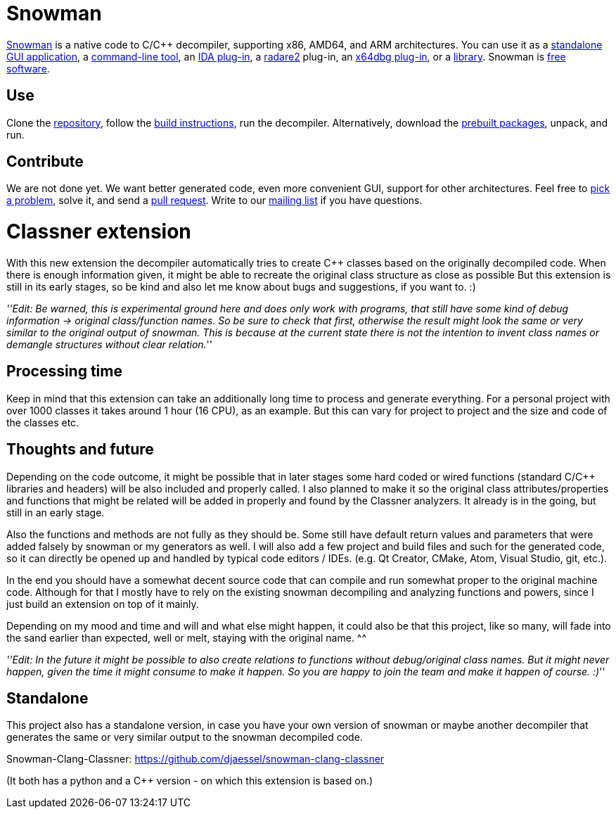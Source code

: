 Snowman
=======

http://derevenets.com/[Snowman] is a native code to C/C++ decompiler, supporting x86, AMD64, and ARM architectures.
You can use it as a link:src/snowman[standalone GUI application], a link:src/nocode[command-line tool], an link:src/ida-plugin[IDA plug-in], a link:https://github.com/radare/radare2-pm/blob/master/db/r2snow[radare2] plug-in, an link:https://github.com/x64dbg/snowman[x64dbg plug-in], or a link:src/nc[library].
Snowman is link:doc/licenses.asciidoc[free software].

Use
---
Clone the https://github.com/yegord/snowman[repository], follow the link:doc/build.asciidoc[build instructions], run the decompiler.
Alternatively, download the http://derevenets.com/[prebuilt packages], unpack, and run.

Contribute
----------
We are not done yet.
We want better generated code, even more convenient GUI, support for other architectures.
Feel free to link:doc/todo.asciidoc[pick a problem], solve it, and send a link:https://github.com/yegord/snowman/pulls[pull request].
Write to our link:http://lists.derevenets.com/mailman/listinfo/snowman[mailing list] if you have questions.

Classner extension
==================
With this new extension the decompiler automatically tries to create C++ classes based on the originally decompiled code.
When there is enough information given, it might be able to recreate the original class structure as close as possible
But this extension is still in its early stages, so be kind and also let me know about bugs and suggestions, if you want to. :)
  
'''Edit: Be warned, this is experimental ground here and does only work with programs,  
that still have some kind of debug information -> original class/function names.  
So be sure to check that first, otherwise the result might look the same or very similar to the original output of snowman.
This is because at the current state there is not the intention to invent class names or demangle structures without clear relation.'''  
  
Processing time
---------------
Keep in mind that this extension can take an additionally long time to process and generate everything.
For a personal project with over 1000 classes it takes around 1 hour (16 CPU), as an example.
But this can vary for project to project and the size and code of the classes etc.

Thoughts and future
-------------------
Depending on the code outcome, it might be possible that in later stages some hard coded or wired functions (standard C/C++ libraries and headers)
will be also included and properly called. I also planned to make it so the original class attributes/properties and functions that might be related will be added in properly and found by the Classner analyzers.
It already is in the going, but still in an early stage.

Also the functions and methods are not fully as they should be. Some still have default return values and parameters that were added falsely by snowman or my generators as well. I will also add a few project and build files and such for the generated code, so it can directly be opened up and handled by typical code editors / IDEs. (e.g. Qt Creator, CMake, Atom, Visual Studio, git, etc.).

In the end you should have a somewhat decent source code that can compile and run somewhat proper to the original machine code.
Although for that I mostly have to rely on the existing snowman decompiling and analyzing functions and powers, since I just build an extension on top of it mainly.

Depending on my mood and time and will and what else might happen, it could also be that this project, like so many, will fade into the sand earlier than expected, well or melt, staying with the original name. ^^
  
'''Edit: In the future it might be possible to also create relations to functions without debug/original class names.  
But it might never happen, given the time it might consume to make it happen.  
So you are happy to join the team and make it happen of course. :)'''  

Standalone
----------
This project also has a standalone version, in case you have your own version of snowman or maybe another decompiler that generates the same or very similar output to the snowman decompiled code.

Snowman-Clang-Classner: https://github.com/djaessel/snowman-clang-classner

(It both has a python and a C++ version - on which this extension is based on.)
